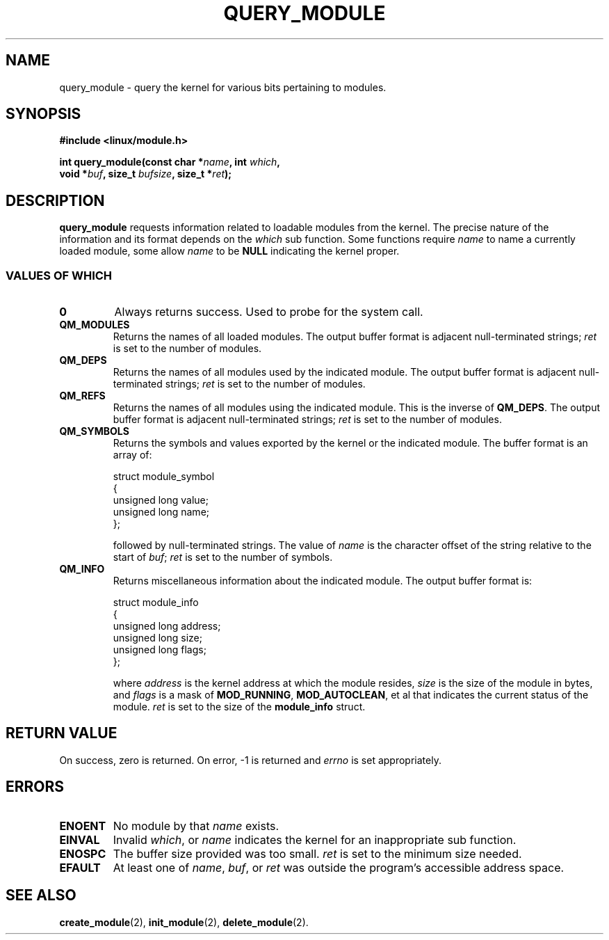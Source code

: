 .\" Copyright (C) 1996 Free Software Foundation, Inc.
.\" This file is distributed according to the GNU General Public License.
.\" See the file COPYING in the top level source directory for details.
.\" $Id: query_module.2 1.1 Fri, 05 Jan 2001 12:45:19 +1100 kaos $
.\"
.TH QUERY_MODULE 2 "26 Dec 1996" "Linux 2.1.17" "Linux Module Support"
.SH NAME
query_module \- query the kernel for various bits pertaining to modules.
.SH SYNOPSIS
.nf
.B #include <linux/module.h>
.sp
\fBint query_module(const char *\fIname\fB, int \fIwhich\fB,
void *\fIbuf\fB, size_t \fIbufsize\fB, size_t *\fIret\fB);
.fi
.SH DESCRIPTION
.B query_module
requests information related to loadable modules from the kernel.  The
precise nature of the information and its format depends on the \fIwhich\fP
sub function.  Some functions require \fIname\fP to name a currently
loaded module, some allow \fIname\fP to be \fBNULL\fP indicating the
kernel proper.

.SS "VALUES OF WHICH"
.TP
.B 0
Always returns success.  Used to probe for the system call.
.TP
.B QM_MODULES
Returns the names of all loaded modules.  The output buffer format is
adjacent null-terminated strings; \fIret\fP is set to the number of
modules.
.TP
.B QM_DEPS
Returns the names of all modules used by the indicated module.  The
output buffer format is adjacent null-terminated strings; \fIret\fP is
set to the number of modules.
.TP
.B QM_REFS
Returns the names of all modules using the indicated module.  This is
the inverse of \fBQM_DEPS\fP.  The output buffer format is adjacent
null-terminated strings; \fIret\fP is set to the number of modules.
.TP
.B QM_SYMBOLS
Returns the symbols and values exported by the kernel or the indicated
module.  The buffer format is an array of:
.RS
.PP
.nf
struct module_symbol
{
  unsigned long value;
  unsigned long name;
};
.fi
.PP
followed by null-terminated strings.  The value of \fIname\fP is the
character offset of the string relative to the start of \fIbuf\fP;
\fIret\fP is set to the number of symbols.
.RE
.TP
.B QM_INFO
Returns miscellaneous information about the indicated module.  The output
buffer format is:
.RS
.PP
.nf
struct module_info
{
  unsigned long address;
  unsigned long size;
  unsigned long flags;
};
.fi
.PP
where \fIaddress\fP is the kernel address at which the module resides,
\fIsize\fP is the size of the module in bytes, and \fIflags\fP is
a mask of \fBMOD_RUNNING\fP, \fBMOD_AUTOCLEAN\fP, et al that indicates
the current status of the module.  \fIret\fP is set to the size of
the \fBmodule_info\fP struct.
.RE
.SH "RETURN VALUE"
On success, zero is returned.  On error, \-1 is returned and \fIerrno\fP
is set appropriately.
.SH ERRORS
.TP
.B ENOENT
No module by that \fIname\fP exists.
.TP
.B EINVAL
Invalid \fIwhich\fP, or \fIname\fP indicates the kernel for an
inappropriate sub function.
.TP
.B ENOSPC
The buffer size provided was too small.  \fIret\fP is set to the
minimum size needed.
.TP
.B EFAULT
At least one of \fIname\fP, \fIbuf\fP, or \fIret\fP was
outside the program's accessible address space.
.SH "SEE ALSO
.BR create_module "(2), " init_module "(2), " delete_module "(2).
